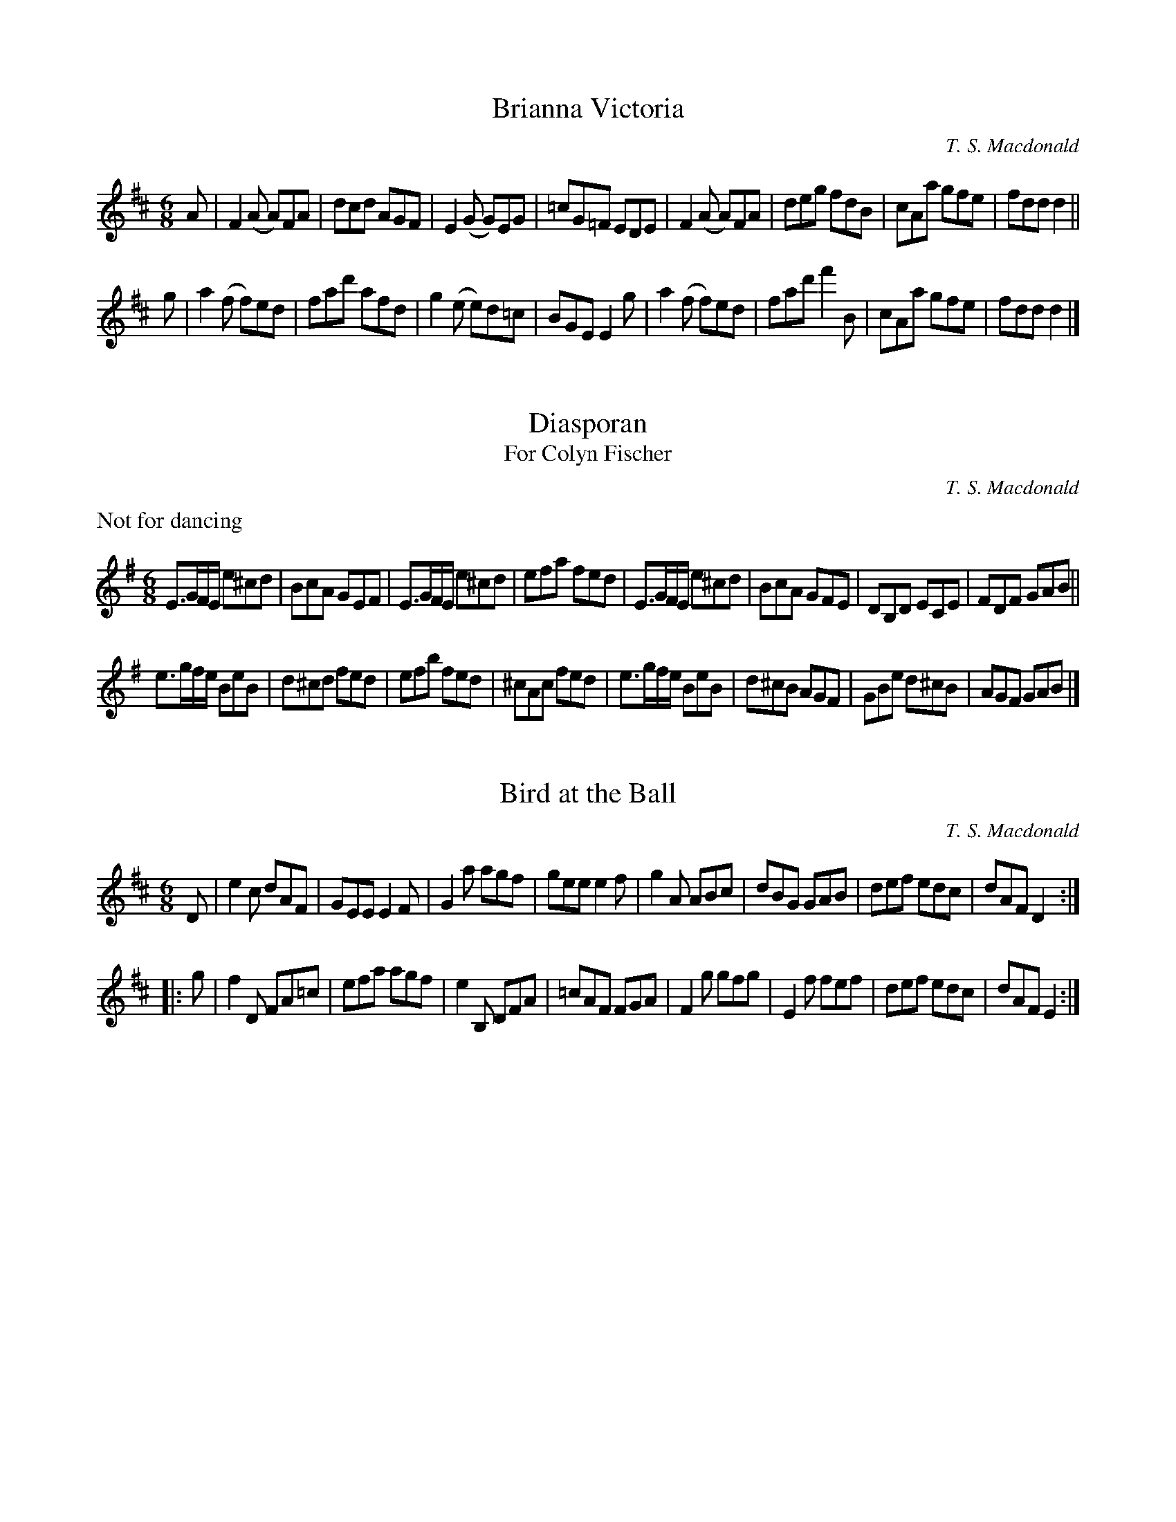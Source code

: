 X:1
T:Brianna Victoria
M:6/8
L:1/8
C:T. S. Macdonald
K:D
A | F2 (A A)FA | dcd AGF | E2 (G G)EG | =cG=F EDE | F2 (A A)FA | deg fdB | cAa gfe | fdd d2 ||
g | a2 (f f)ed | fad' afd | g2 (e e)d=c | BGE E2 g | a2 (f f)ed | fad' f'2 B | cAa gfe | fdd d2 |]

X:1
T:Diasporan
T:For Colyn Fischer
C:T. S. Macdonald
M:6/8
L:1/8
K:Em
%%text Not for dancing
E>GF/E/ e^cd | BcA GEF | E>GF/E/ e^cd | efa fed | E>GF/E/ e^cd | BcA GFE | DB,D ECE | FDF GAB ||
e>gf/e/ BeB | d^cd fed | efb fed | ^cAc fed | e>gf/e/ BeB | d^cB AGF | GBe d^cB | AGF GAB |]

X:1
T:Bird at the Ball
C:T. S. Macdonald
M:6/8
L:1/8
K:D
D | e2 c dAF | GEE E2 F | G2 a agf | gee e2 f | g2 A ABc | dBG GAB | def edc | dAF D2 :|:
g | f2 D FA=c | efa agf | e2 B, DFA | =cAF FGA | F2 g gfg | E2 f fef | def edc | dAF E2 :|]
